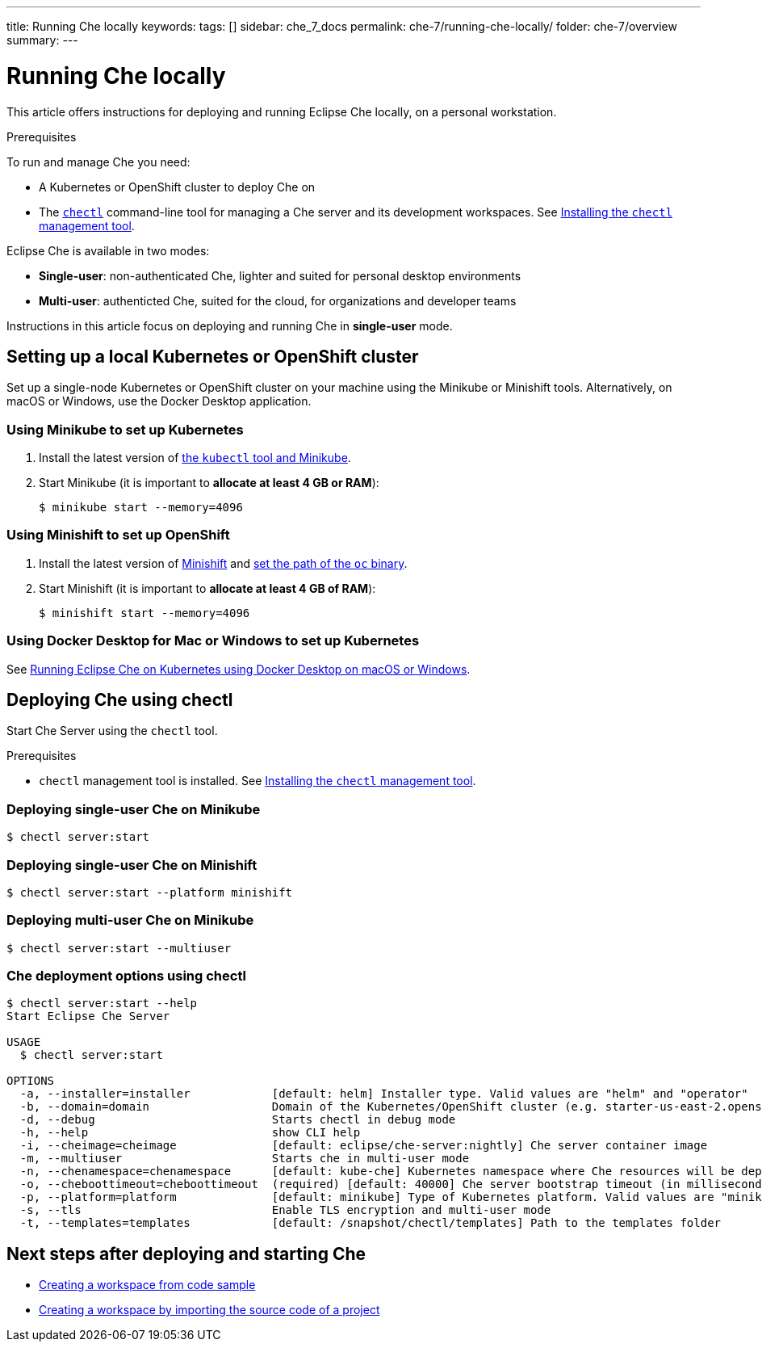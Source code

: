 ---
title: Running Che locally
keywords:
tags: []
sidebar: che_7_docs
permalink: che-7/running-che-locally/
folder: che-7/overview
summary:
---

[id="running-che-locally_{context}"]
= Running Che locally

This article offers instructions for deploying and running Eclipse Che locally, on a personal workstation.

.Prerequisites

To run and manage Che you need:

* A Kubernetes or OpenShift cluster to deploy Che on
* The link:https://github.com/che-incubator/chectl[`chectl`] command-line tool for managing a Che server and its development workspaces. See link:{{site.baseurl}}che-7/installing-the-chectl-management-tool/[Installing the `chectl` management tool].

Eclipse Che is available in two modes:

* *Single-user*: non-authenticated Che, lighter and suited for personal desktop environments
* *Multi-user*: authenticted Che, suited for the cloud, for organizations and developer teams

// TODO: See link:single-multi-user.html[Single and Multi-User Che] to learn more.

Instructions in this article focus on deploying and running Che in *single-user* mode.

++++
<script id="asciicast-216201" src="https://asciinema.org/a/216201.js" async></script>
++++

== Setting up a local Kubernetes or OpenShift cluster

Set up a single-node Kubernetes or OpenShift cluster on your machine using the Minikube or Minishift tools. Alternatively, on macOS or Windows, use the Docker Desktop application.

=== Using Minikube to set up Kubernetes

. Install the latest version of link:https://kubernetes.io/docs/tasks/tools/install-minikube/[the `kubectl` tool and Minikube].

. Start Minikube (it is important to *allocate at least 4 GB or RAM*):
+
----
$ minikube start --memory=4096
----


=== Using Minishift to set up OpenShift

. Install the latest version of link:https://docs.okd.io/latest/minishift/getting-started/installing.html[Minishift] and link:https://docs.okd.io/latest/minishift/command-ref/minishift_oc-env.html[set the path of the `oc` binary].

. Start Minishift (it is important to *allocate at least 4 GB of RAM*):
+
----
$ minishift start --memory=4096
----

=== Using Docker Desktop for Mac or Windows to set up Kubernetes

See link:https://che.eclipse.org/running-eclipse-che-on-kubernetes-using-docker-desktop-for-mac-5d972ed511e1[Running Eclipse Che on Kubernetes using Docker Desktop on macOS or Windows].


== Deploying Che using chectl

Start Che Server using the `chectl` tool.

.Prerequisites

* `chectl` management tool is installed. See link:{{site.baseurl}}che-7/installing-the-chectl-management-tool/[Installing the `chectl` management tool].

=== Deploying single-user Che on Minikube

----
$ chectl server:start
----

=== Deploying single-user Che on Minishift

----
$ chectl server:start --platform minishift
----

=== Deploying multi-user Che on Minikube

----
$ chectl server:start --multiuser
----

=== Che deployment options using chectl

[options="nowrap"]
----
$ chectl server:start --help
Start Eclipse Che Server

USAGE
  $ chectl server:start

OPTIONS
  -a, --installer=installer            [default: helm] Installer type. Valid values are "helm" and "operator"
  -b, --domain=domain                  Domain of the Kubernetes/OpenShift cluster (e.g. starter-us-east-2.openshiftapps.com or <local-ip>.nip.io)
  -d, --debug                          Starts chectl in debug mode
  -h, --help                           show CLI help
  -i, --cheimage=cheimage              [default: eclipse/che-server:nightly] Che server container image
  -m, --multiuser                      Starts che in multi-user mode
  -n, --chenamespace=chenamespace      [default: kube-che] Kubernetes namespace where Che resources will be deployed
  -o, --cheboottimeout=cheboottimeout  (required) [default: 40000] Che server bootstrap timeout (in milliseconds)
  -p, --platform=platform              [default: minikube] Type of Kubernetes platform. Valid values are "minikube", "minishift", "docker4mac", "ocp", "oso".
  -s, --tls                            Enable TLS encryption and multi-user mode
  -t, --templates=templates            [default: /snapshot/chectl/templates] Path to the templates folder
----


== Next steps after deploying and starting Che

* link:{{site.baseurl}}che-7/creating-a-workspace-from-code-sample[Creating a workspace from code sample]
* link:{{site.baseurl}}che-7/creating-a-workspace-by-importing-source-code-of-a-project[Creating a workspace by importing the source code of a project]
// TODO: * link:editing-commands-after-importing-a-project.html[Editing workspace commands] to build and run your project
